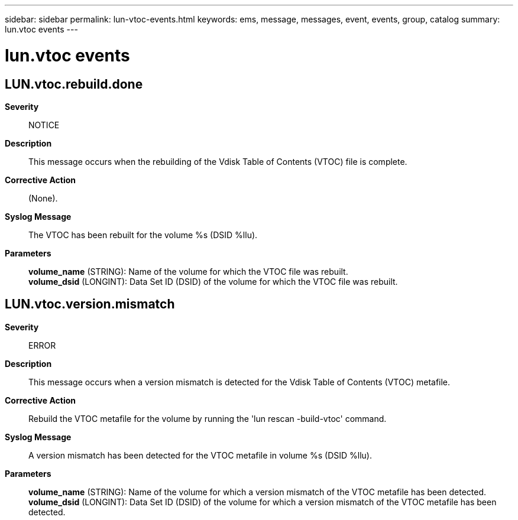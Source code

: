 ---
sidebar: sidebar
permalink: lun-vtoc-events.html
keywords: ems, message, messages, event, events, group, catalog
summary: lun.vtoc events
---

= lun.vtoc events
:toclevels: 1
:hardbreaks:
:nofooter:
:icons: font
:linkattrs:
:imagesdir: ./media/

== LUN.vtoc.rebuild.done
*Severity*::
NOTICE
*Description*::
This message occurs when the rebuilding of the Vdisk Table of Contents (VTOC) file is complete.
*Corrective Action*::
(None).
*Syslog Message*::
The VTOC has been rebuilt for the volume %s (DSID %llu).
*Parameters*::
*volume_name* (STRING): Name of the volume for which the VTOC file was rebuilt.
*volume_dsid* (LONGINT): Data Set ID (DSID) of the volume for which the VTOC file was rebuilt.

== LUN.vtoc.version.mismatch
*Severity*::
ERROR
*Description*::
This message occurs when a version mismatch is detected for the Vdisk Table of Contents (VTOC) metafile.
*Corrective Action*::
Rebuild the VTOC metafile for the volume by running the 'lun rescan -build-vtoc' command.
*Syslog Message*::
A version mismatch has been detected for the VTOC metafile in volume %s (DSID %llu).
*Parameters*::
*volume_name* (STRING): Name of the volume for which a version mismatch of the VTOC metafile has been detected.
*volume_dsid* (LONGINT): Data Set ID (DSID) of the volume for which a version mismatch of the VTOC metafile has been detected.
